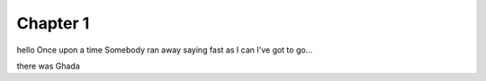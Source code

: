 #########
Chapter 1
#########
hello
Once upon a time 
Somebody ran away saying fast as I can
I've got to go...

there was Ghada 
